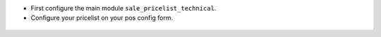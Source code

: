 * First configure the main module ``sale_pricelist_technical``.

* Configure your pricelist on your pos config form.

.. figure:: ../static/description/pos_config_form.png
